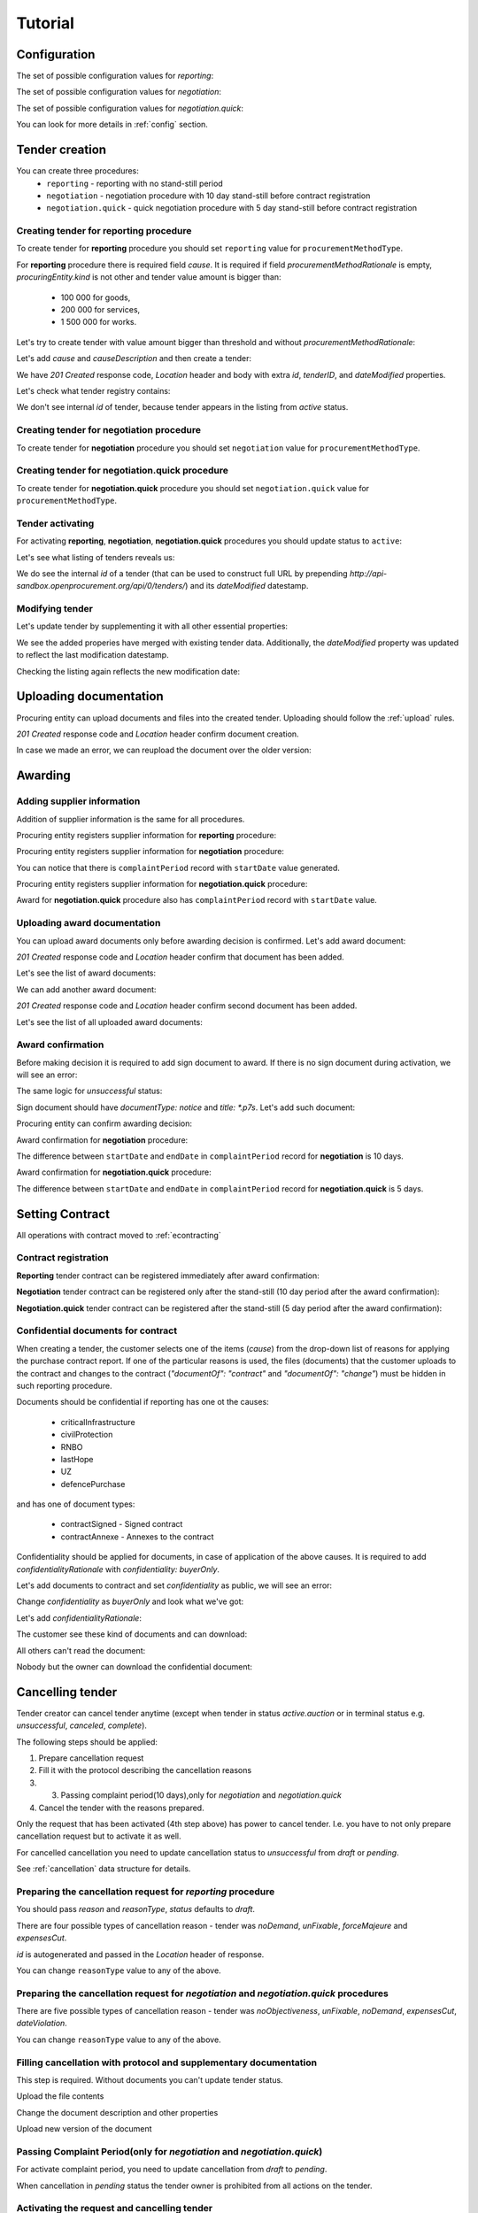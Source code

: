 .. _limited_tutorial:

Tutorial
========

Configuration
-------------

The set of possible configuration values for `reporting`:

.. csv-table::
   :file: csv/config-reporting.csv
   :header-rows: 1

The set of possible configuration values for `negotiation`:

.. csv-table::
   :file: csv/config-negotiation.csv
   :header-rows: 1

The set of possible configuration values for `negotiation.quick`:

.. csv-table::
   :file: csv/config-negotiation-quick.csv
   :header-rows: 1

You can look for more details in :ref:`config` section.

Tender creation
---------------

You can create three procedures: 
 * ``reporting`` - reporting with no stand-still period 
 * ``negotiation`` - negotiation procedure with 10 day stand-still before contract registration
 * ``negotiation.quick`` - quick negotiation procedure with 5 day stand-still before contract registration


Creating tender for reporting procedure
~~~~~~~~~~~~~~~~~~~~~~~~~~~~~~~~~~~~~~~

To create tender for **reporting** procedure you should set ``reporting`` value for ``procurementMethodType``.

For **reporting** procedure there is required field `cause`. It is required if field `procurementMethodRationale` is empty, `procuringEntity.kind` is not other and tender value amount is bigger than:

    * 100 000 for goods,
    * 200 000 for services,
    * 1 500 000 for works.

Let's try to create tender with value amount bigger than threshold and without `procurementMethodRationale`:

.. http:example:: http/tutorial/create-tender-reporting-invalid.http
   :code:

Let's add `cause` and `causeDescription` and then create a tender:

.. http:example:: http/tutorial/create-tender-reporting-procuringEntity.http
   :code:

We have `201 Created` response code, `Location` header and body with extra `id`, `tenderID`, and `dateModified` properties.

Let's check what tender registry contains:

.. http:example:: http/tutorial/tender-listing-after-procuringEntity.http
   :code:

We don't see internal `id` of tender, because tender appears in the listing from `active` status.


Creating tender for negotiation procedure
~~~~~~~~~~~~~~~~~~~~~~~~~~~~~~~~~~~~~~~~~

To create tender for **negotiation** procedure you should set ``negotiation`` value for ``procurementMethodType``.

.. http:example:: http/tutorial/create-tender-negotiation-procuringEntity.http
   :code:


Creating tender for negotiation.quick procedure
~~~~~~~~~~~~~~~~~~~~~~~~~~~~~~~~~~~~~~~~~~~~~~~

To create tender for **negotiation.quick** procedure you should set ``negotiation.quick`` value for ``procurementMethodType``.

.. http:example:: http/tutorial/create-tender-negotiation-quick-procuringEntity.http
   :code:


Tender activating
~~~~~~~~~~~~~~~~~

For activating **reporting**, **negotiation**, **negotiation.quick** procedures you should update status to ``active``:

.. http:example:: http/tutorial/tender-activating.http
   :code:

Let's see what listing of tenders reveals us:

.. http:example:: http/tutorial/active-tender-listing-after-procuringEntity.http
   :code:

We do see the internal `id` of a tender (that can be used to construct full URL by prepending `http://api-sandbox.openprocurement.org/api/0/tenders/`) and its `dateModified` datestamp.


Modifying tender
~~~~~~~~~~~~~~~~

Let's update tender by supplementing it with all other essential properties:

.. http:example:: http/tutorial/patch-items-value-periods.http
   :code:

.. XXX body is empty for some reason (printf fails)

We see the added properies have merged with existing tender data. Additionally, the `dateModified` property was updated to reflect the last modification datestamp.

Checking the listing again reflects the new modification date:

.. http:example:: http/tutorial/tender-listing-after-patch.http
   :code:


.. index:: Document

Uploading documentation
-----------------------

Procuring entity can upload documents and files into the created tender. Uploading should
follow the :ref:`upload` rules.

.. http:example:: http/tutorial/upload-tender-notice.http
   :code:

`201 Created` response code and `Location` header confirm document creation. 

In case we made an error, we can reupload the document over the older version:

.. http:example:: http/tutorial/update-tender-notice.http
   :code:

Awarding
--------

Adding supplier information
~~~~~~~~~~~~~~~~~~~~~~~~~~~

Addition of supplier information is the same for all procedures.

Procuring entity registers supplier information for **reporting** procedure:

.. http:example:: http/tutorial/tender-award.http
   :code:

Procuring entity registers supplier information for **negotiation** procedure:

.. http:example:: http/tutorial/tender-negotiation-award.http
   :code:

You can notice that there is ``complaintPeriod`` record with ``startDate`` value generated.

Procuring entity registers supplier information for **negotiation.quick** procedure:

.. http:example:: http/tutorial/tender-negotiation-quick-award.http
   :code:

Award for **negotiation.quick** procedure also has ``complaintPeriod`` record with ``startDate`` value.


Uploading award documentation
~~~~~~~~~~~~~~~~~~~~~~~~~~~~~

You can upload award documents only before awarding decision is confirmed. Let's add award document:

.. http:example:: http/tutorial/tender-award-upload-document.http
   :code:

`201 Created` response code and `Location` header confirm that document has been added.

Let's see the list of award documents:

.. http:example:: http/tutorial/tender-award-get-documents.http
   :code:

We can add another award document:

.. http:example:: http/tutorial/tender-award-upload-second-document.http
   :code:

`201 Created` response code and `Location` header confirm second document has been added.

Let's see the list of all uploaded award documents:

.. http:example:: http/tutorial/tender-award-get-documents-again.http
   :code:


Award confirmation
~~~~~~~~~~~~~~~~~~

Before making decision it is required to add sign document to award.
If there is no sign document during activation, we will see an error:

.. http:example:: http/tutorial/award-notice-document-required.http
   :code:

The same logic for `unsuccessful` status:

.. http:example:: http/tutorial/award-unsuccessful-notice-document-required.http
   :code:

Sign document should have `documentType: notice` and `title: *.p7s`. Let's add such document:

.. http:example:: http/tutorial/award-add-notice-document.http
   :code:

Procuring entity can confirm awarding decision:

.. http:example:: http/tutorial/tender-award-approve.http
   :code:

Award confirmation for **negotiation** procedure:

.. http:example:: http/tutorial/tender-negotiation-award-approve.http
   :code:

The difference between ``startDate`` and ``endDate`` in ``complaintPeriod`` record for **negotiation** is 10 days.

Award confirmation for **negotiation.quick** procedure:

.. http:example:: http/tutorial/tender-negotiation-quick-award-approve.http
   :code:

The difference between ``startDate`` and ``endDate`` in ``complaintPeriod`` record for **negotiation.quick** is 5 days.

.. index:: Setting Contract

Setting Contract
----------------

All operations with contract moved to :ref:`econtracting`


Contract registration
~~~~~~~~~~~~~~~~~~~~~~

**Reporting** tender contract can be registered immediately after award confirmation:

.. http:example:: http/tutorial/tender-contract-sign.http
   :code:

**Negotiation** tender contract can be registered only after the stand-still (10 day period after the award confirmation):

.. http:example:: http/tutorial/tender-negotiation-contract-sign.http
   :code:

**Negotiation.quick** tender contract can be registered after the stand-still (5 day period after the award confirmation):

.. http:example:: http/tutorial/tender-negotiation-quick-contract-sign.http
   :code:

Confidential documents for contract
~~~~~~~~~~~~~~~~~~~~~~~~~~~~~~~~~~~~

When creating a tender, the customer selects one of the items (`cause`) from the drop-down list of reasons for applying the purchase contract report.
If one of the particular reasons is used, the files (documents) that the customer uploads to the contract and changes to the contract (`"documentOf": "contract"` and `"documentOf": "change"`) must be hidden in such reporting procedure.

Documents should be confidential if reporting has one ot the causes:

    * criticalInfrastructure
    * civilProtection
    * RNBO
    * lastHope
    * UZ
    * defencePurchase

and has one of document types:

    * contractSigned - Signed contract
    * contractAnnexe - Annexes to the contract

Confidentiality should be applied for documents, in case of application of the above causes. It is required to add `confidentialityRationale` with `confidentiality: buyerOnly`.

Let's add documents to contract and set `confidentiality` as public, we will see an error:

.. http:example:: http/tutorial/tender-reporting-contract-conf-docs-as-public.http
   :code:

Change `confidentiality` as `buyerOnly` and look what we've got:

.. http:example:: http/tutorial/tender-reporting-contract-conf-docs-wo-rationale.http
   :code:

Let's add `confidentialityRationale`:

.. http:example:: http/tutorial/tender-reporting-contract-conf-docs.http
   :code:

The customer see these kind of documents and can download:

.. http:example:: http/tutorial/get-tender-reporting-contract-conf-docs-by-owner.http
   :code:

All others can't read the document:

.. http:example:: http/tutorial/get-tender-reporting-contract-conf-docs-by-public.http
   :code:

Nobody but the owner can download the confidential document:

.. http:example:: http/tutorial/upload-tender-reporting-contract-conf-doc-by-public.http
   :code:

Cancelling tender
-----------------

Tender creator can cancel tender anytime (except when tender in status `active.auction` or in terminal status e.g. `unsuccessful`, `canceled`, `complete`).

The following steps should be applied:

1. Prepare cancellation request
2. Fill it with the protocol describing the cancellation reasons
3. 3. Passing complaint period(10 days),only for `negotiation` and `negotiation.quick`
4. Cancel the tender with the reasons prepared.

Only the request that has been activated (4th step above) has power to
cancel tender. I.e. you have to not only prepare cancellation request but
to activate it as well.

For cancelled cancellation you need to update cancellation status to `unsuccessful`
from `draft` or `pending`.

See :ref:`cancellation` data structure for details.

Preparing the cancellation request for `reporting` procedure
~~~~~~~~~~~~~~~~~~~~~~~~~~~~~~~~~~~~~~~~~~~~~~~~~~~~~~~~~~~~~~~~~

You should pass `reason` and `reasonType`, `status` defaults to `draft`.

There are four possible types of cancellation reason - tender was `noDemand`, `unFixable`, `forceMajeure` and `expensesCut`.

`id` is autogenerated and passed in the `Location` header of response.

.. http:example:: http/tutorial/prepare-cancellation.http
   :code:

You can change ``reasonType`` value to any of the above.

.. http:example:: http/tutorial/update-cancellation-reasonType.http
   :code:

Preparing the cancellation request for `negotiation` and `negotiation.quick` procedures
~~~~~~~~~~~~~~~~~~~~~~~~~~~~~~~~~~~~~~~~~~~~~~~~~~~~~~~~~~~~~~~~~~~~~~~~~~~~~~~~~~~~~~~~~~~~~~~~~

There are five possible types of cancellation reason - tender was `noObjectiveness`,  `unFixable`, `noDemand`, `expensesCut`, `dateViolation`.

.. http:example:: http/tutorial/negotiation-prepare-cancellation.http
   :code:

You can change ``reasonType`` value to any of the above.

.. http:example:: http/tutorial/negotiation-update-cancellation-reasonType.http
   :code:


Filling cancellation with protocol and supplementary documentation
~~~~~~~~~~~~~~~~~~~~~~~~~~~~~~~~~~~~~~~~~~~~~~~~~~~~~~~~~~~~~~~~~~

This step is required. Without documents you can't update tender status.

Upload the file contents

.. http:example:: http/tutorial/upload-cancellation-doc.http
   :code:

Change the document description and other properties


.. http:example:: http/tutorial/patch-cancellation.http
   :code:

Upload new version of the document


.. http:example:: http/tutorial/update-cancellation-doc.http
   :code:

Passing Complaint Period(only for `negotiation` and `negotiation.quick`)
~~~~~~~~~~~~~~~~~~~~~~~~~~~~~~~~~~~~~~~~~~~~~~~~~~~~~~~~~~~~~~~~~~~~~~~~

For activate complaint period, you need to update cancellation from `draft` to `pending`.

.. http:example:: http/tutorial/pending-cancellation.http
   :code:

When cancellation in `pending` status the tender owner is prohibited from all actions on the tender.

Activating the request and cancelling tender
~~~~~~~~~~~~~~~~~~~~~~~~~~~~~~~~~~~~~~~~~~~~

if the complaint period(duration 10 days) is over and there were no complaints or
all complaints are canceled, then cancellation will automatically update status to `active`.